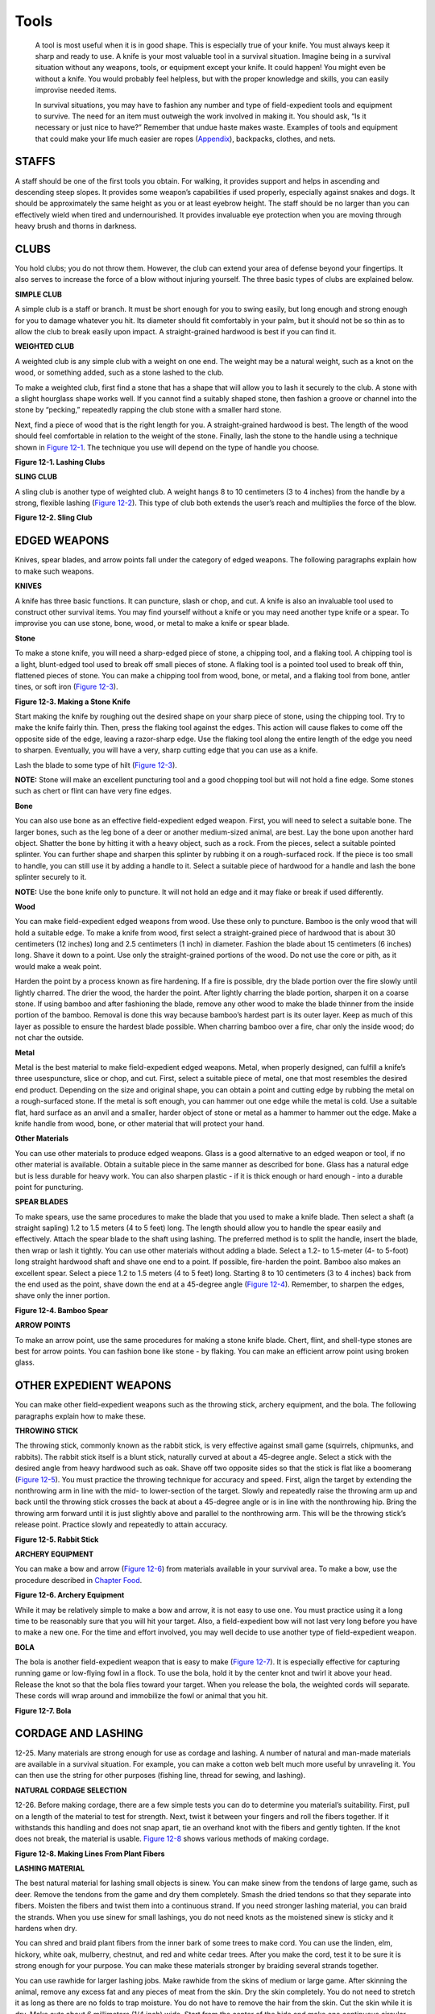 =====
Tools
=====

    A tool is most useful when it is in good shape. This is especially
    true of your knife. You must always keep it sharp and ready to use.
    A knife is your most valuable tool in a survival situation. Imagine
    being in a survival situation without any weapons, tools, or
    equipment except your knife. It could happen! You might even be
    without a knife. You would probably feel helpless, but with the
    proper knowledge and skills, you can easily improvise needed items.

    In survival situations, you may have to fashion any number and type
    of field-expedient tools and equipment to survive. The need for an
    item must outweigh the work involved in making it. You should ask,
    “Is it necessary or just nice to have?” Remember that undue haste
    makes waste. Examples of tools and equipment that could make your
    life much easier are ropes (`Appendix <RopesAndKnots>`__),
    backpacks, clothes, and nets.

STAFFS
~~~~~~

A staff should be one of the first tools you obtain. For walking, it
provides support and helps in ascending and descending steep slopes. It
provides some weapon’s capabilities if used properly, especially against
snakes and dogs. It should be approximately the same height as you or at
least eyebrow height. The staff should be no larger than you can
effectively wield when tired and undernourished. It provides invaluable
eye protection when you are moving through heavy brush and thorns in
darkness.

CLUBS
~~~~~

You hold clubs; you do not throw them. However, the club can extend your
area of defense beyond your fingertips. It also serves to increase the
force of a blow without injuring yourself. The three basic types of
clubs are explained below.

**SIMPLE CLUB**

A simple club is a staff or branch. It must be short enough for you to
swing easily, but long enough and strong enough for you to damage
whatever you hit. Its diameter should fit comfortably in your palm, but
it should not be so thin as to allow the club to break easily upon
impact. A straight-grained hardwood is best if you can find it.

**WEIGHTED CLUB**

A weighted club is any simple club with a weight on one end. The weight
may be a natural weight, such as a knot on the wood, or something added,
such as a stone lashed to the club.

To make a weighted club, first find a stone that has a shape that will
allow you to lash it securely to the club. A stone with a slight
hourglass shape works well. If you cannot find a suitably shaped stone,
then fashion a groove or channel into the stone by “pecking,” repeatedly
rapping the club stone with a smaller hard stone.

Next, find a piece of wood that is the right length for you. A
straight-grained hardwood is best. The length of the wood should feel
comfortable in relation to the weight of the stone. Finally, lash the
stone to the handle using a technique shown in `Figure
12-1 <#fig12-1>`__. The technique you use will depend on the type of
handle you choose.

.. image:: ./assets/manual/fig12-01.png

**Figure 12-1. Lashing Clubs**

**SLING CLUB**

A sling club is another type of weighted club. A weight hangs 8 to 10
centimeters (3 to 4 inches) from the handle by a strong, flexible
lashing (`Figure 12-2 <#fig12-2>`__). This type of club both extends the
user’s reach and multiplies the force of the blow.

.. image:: ./assets/manual/fig12-02.png

**Figure 12-2. Sling Club**

EDGED WEAPONS
~~~~~~~~~~~~~

Knives, spear blades, and arrow points fall under the category of edged
weapons. The following paragraphs explain how to make such weapons.

**KNIVES**

A knife has three basic functions. It can puncture, slash or chop, and
cut. A knife is also an invaluable tool used to construct other survival
items. You may find yourself without a knife or you may need another
type knife or a spear. To improvise you can use stone, bone, wood, or
metal to make a knife or spear blade.

**Stone**

To make a stone knife, you will need a sharp-edged piece of stone, a
chipping tool, and a flaking tool. A chipping tool is a light,
blunt-edged tool used to break off small pieces of stone. A flaking tool
is a pointed tool used to break off thin, flattened pieces of stone. You
can make a chipping tool from wood, bone, or metal, and a flaking tool
from bone, antler tines, or soft iron (`Figure 12-3 <#fig12-3>`__).

.. image:: ./assets/manual/fig12-03.png

**Figure 12-3. Making a Stone Knife**

Start making the knife by roughing out the desired shape on your sharp
piece of stone, using the chipping tool. Try to make the knife fairly
thin. Then, press the flaking tool against the edges. This action will
cause flakes to come off the opposite side of the edge, leaving a
razor-sharp edge. Use the flaking tool along the entire length of the
edge you need to sharpen. Eventually, you will have a very, sharp
cutting edge that you can use as a knife.

Lash the blade to some type of hilt (`Figure 12-3 <#fig12-3>`__).

**NOTE:** Stone will make an excellent puncturing tool and a good
chopping tool but will not hold a fine edge. Some stones such as chert
or flint can have very fine edges.

**Bone**

You can also use bone as an effective field-expedient edged weapon.
First, you will need to select a suitable bone. The larger bones, such
as the leg bone of a deer or another medium-sized animal, are best. Lay
the bone upon another hard object. Shatter the bone by hitting it with a
heavy object, such as a rock. From the pieces, select a suitable pointed
splinter. You can further shape and sharpen this splinter by rubbing it
on a rough-surfaced rock. If the piece is too small to handle, you can
still use it by adding a handle to it. Select a suitable piece of
hardwood for a handle and lash the bone splinter securely to it.

**NOTE:** Use the bone knife only to puncture. It will not hold an edge
and it may flake or break if used differently.

**Wood**

You can make field-expedient edged weapons from wood. Use these only to
puncture. Bamboo is the only wood that will hold a suitable edge. To
make a knife from wood, first select a straight-grained piece of
hardwood that is about 30 centimeters (12 inches) long and 2.5
centimeters (1 inch) in diameter. Fashion the blade about 15 centimeters
(6 inches) long. Shave it down to a point. Use only the straight-grained
portions of the wood. Do not use the core or pith, as it would make a
weak point.

Harden the point by a process known as fire hardening. If a fire is
possible, dry the blade portion over the fire slowly until lightly
charred. The drier the wood, the harder the point. After lightly
charring the blade portion, sharpen it on a coarse stone. If using
bamboo and after fashioning the blade, remove any other wood to make the
blade thinner from the inside portion of the bamboo. Removal is done
this way because bamboo’s hardest part is its outer layer. Keep as much
of this layer as possible to ensure the hardest blade possible. When
charring bamboo over a fire, char only the inside wood; do not char the
outside.

**Metal**

Metal is the best material to make field-expedient edged weapons. Metal,
when properly designed, can fulfill a knife’s three usespuncture, slice
or chop, and cut. First, select a suitable piece of metal, one that most
resembles the desired end product. Depending on the size and original
shape, you can obtain a point and cutting edge by rubbing the metal on a
rough-surfaced stone. If the metal is soft enough, you can hammer out
one edge while the metal is cold. Use a suitable flat, hard surface as
an anvil and a smaller, harder object of stone or metal as a hammer to
hammer out the edge. Make a knife handle from wood, bone, or other
material that will protect your hand.

**Other Materials**

You can use other materials to produce edged weapons. Glass is a good
alternative to an edged weapon or tool, if no other material is
available. Obtain a suitable piece in the same manner as described for
bone. Glass has a natural edge but is less durable for heavy work. You
can also sharpen plastic - if it is thick enough or hard enough - into a
durable point for puncturing.

**SPEAR BLADES**

To make spears, use the same procedures to make the blade that you used
to make a knife blade. Then select a shaft (a straight sapling) 1.2 to
1.5 meters (4 to 5 feet) long. The length should allow you to handle the
spear easily and effectively. Attach the spear blade to the shaft using
lashing. The preferred method is to split the handle, insert the blade,
then wrap or lash it tightly. You can use other materials without adding
a blade. Select a 1.2- to 1.5-meter (4- to 5-foot) long straight
hardwood shaft and shave one end to a point. If possible, fire-harden
the point. Bamboo also makes an excellent spear. Select a piece 1.2 to
1.5 meters (4 to 5 feet) long. Starting 8 to 10 centimeters (3 to 4
inches) back from the end used as the point, shave down the end at a
45-degree angle (`Figure 12-4 <#fig12-4>`__). Remember, to sharpen the
edges, shave only the inner portion.

.. image:: ./assets/manual/fig12-04.png

**Figure 12-4. Bamboo Spear**

**ARROW POINTS**

To make an arrow point, use the same procedures for making a stone knife
blade. Chert, flint, and shell-type stones are best for arrow points.
You can fashion bone like stone - by flaking. You can make an efficient
arrow point using broken glass.

OTHER EXPEDIENT WEAPONS
~~~~~~~~~~~~~~~~~~~~~~~

You can make other field-expedient weapons such as the throwing stick,
archery equipment, and the bola. The following paragraphs explain how to
make these.

**THROWING STICK**

The throwing stick, commonly known as the rabbit stick, is very
effective against small game (squirrels, chipmunks, and rabbits). The
rabbit stick itself is a blunt stick, naturally curved at about a
45-degree angle. Select a stick with the desired angle from heavy
hardwood such as oak. Shave off two opposite sides so that the stick is
flat like a boomerang (`Figure 12-5 <#fig12-5>`__). You must practice
the throwing technique for accuracy and speed. First, align the target
by extending the nonthrowing arm in line with the mid- to lower-section
of the target. Slowly and repeatedly raise the throwing arm up and back
until the throwing stick crosses the back at about a 45-degree angle or
is in line with the nonthrowing hip. Bring the throwing arm forward
until it is just slightly above and parallel to the nonthrowing arm.
This will be the throwing stick’s release point. Practice slowly and
repeatedly to attain accuracy.

.. image:: ./assets/manual/fig12-05.png

**Figure 12-5. Rabbit Stick**

**ARCHERY EQUIPMENT**

You can make a bow and arrow (`Figure 12-6 <#fig12-6>`__) from materials
available in your survival area. To make a bow, use the procedure
described in `Chapter Food <Food>`__.

.. image:: ./assets/manual/fig12-06.png

**Figure 12-6. Archery Equipment**

While it may be relatively simple to make a bow and arrow, it is not
easy to use one. You must practice using it a long time to be reasonably
sure that you will hit your target. Also, a field-expedient bow will not
last very long before you have to make a new one. For the time and
effort involved, you may well decide to use another type of
field-expedient weapon.

**BOLA**

The bola is another field-expedient weapon that is easy to make (`Figure
12-7 <#fig12-7>`__). It is especially effective for capturing running
game or low-flying fowl in a flock. To use the bola, hold it by the
center knot and twirl it above your head. Release the knot so that the
bola flies toward your target. When you release the bola, the weighted
cords will separate. These cords will wrap around and immobilize the
fowl or animal that you hit.

.. image:: ./assets/manual/fig12-07.png

**Figure 12-7. Bola**

CORDAGE AND LASHING
~~~~~~~~~~~~~~~~~~~

12-25. Many materials are strong enough for use as cordage and lashing.
A number of natural and man-made materials are available in a survival
situation. For example, you can make a cotton web belt much more useful
by unraveling it. You can then use the string for other purposes
(fishing line, thread for sewing, and lashing).

**NATURAL CORDAGE SELECTION**

12-26. Before making cordage, there are a few simple tests you can do to
determine you material’s suitability. First, pull on a length of the
material to test for strength. Next, twist it between your fingers and
roll the fibers together. If it withstands this handling and does not
snap apart, tie an overhand knot with the fibers and gently tighten. If
the knot does not break, the material is usable. `Figure
12-8 <#fig12-8>`__ shows various methods of making cordage.

.. image:: ./assets/manual/fig12-08.png

**Figure 12-8. Making Lines From Plant Fibers**

**LASHING MATERIAL**

The best natural material for lashing small objects is sinew. You can
make sinew from the tendons of large game, such as deer. Remove the
tendons from the game and dry them completely. Smash the dried tendons
so that they separate into fibers. Moisten the fibers and twist them
into a continuous strand. If you need stronger lashing material, you can
braid the strands. When you use sinew for small lashings, you do not
need knots as the moistened sinew is sticky and it hardens when dry.

You can shred and braid plant fibers from the inner bark of some trees
to make cord. You can use the linden, elm, hickory, white oak, mulberry,
chestnut, and red and white cedar trees. After you make the cord, test
it to be sure it is strong enough for your purpose. You can make these
materials stronger by braiding several strands together.

You can use rawhide for larger lashing jobs. Make rawhide from the skins
of medium or large game. After skinning the animal, remove any excess
fat and any pieces of meat from the skin. Dry the skin completely. You
do not need to stretch it as long as there are no folds to trap
moisture. You do not have to remove the hair from the skin. Cut the skin
while it is dry. Make cuts about 6 millimeters (1/4 inch) wide. Start
from the center of the hide and make one continuous circular cut,
working clockwise to the hide’s outer edge. Soak the rawhide for 2 to 4
hours or until it is soft. Use it wet, stretching it as much as possible
while applying it. It will be strong and durable when it dries.

BACKPACK CONSTRUCTION
~~~~~~~~~~~~~~~~~~~~~

The materials for constructing a backpack are almost limitless. You can
use wood, bamboo, rope, plant fiber, clothing, animal skins, canvas, and
many other materials to make a pack.

There are several construction techniques for backpacks. Many are very
elaborate, but those that are simple and easy are often the most readily
made in a survival situation.

**HORSESHOE PACK**

This pack is simple to make and use and relatively comfortable to carry
over one shoulder. Lay available square-shaped material, such as poncho,
blanket, or canvas, flat on the ground. Lay items on one edge of the
material. Pad the hard items. Roll the material (with the items) toward
the opposite edge and tie both ends securely. Add extra ties along the
length of the bundle. You can drape the pack over one shoulder with a
line connecting the two ends (`Figure 12-9 <#fig12-9>`__).

.. image:: ./assets/manual/fig12-09.png

**Figure 12-9. Horseshoe Pack**

**SQUARE PACK**

This pack is easy to construct if rope or cordage is available.
Otherwise, you must first make cordage. To make this pack, construct a
square frame from bamboo, limbs, or sticks. Size will vary for each
person and the amount of equipment carried (`Figure
12-10 <#fig12-10>`__).

.. image:: ./assets/manual/fig12-10.png

**Figure 12-10. Square Pack**

CLOTHING AND INSULATION
~~~~~~~~~~~~~~~~~~~~~~~

You can use many materials for clothing and insulation. Both man-made
materials, such as parachutes, and natural materials, such as skins and
plant materials, are available and offer significant protection.

**PARACHUTE ASSEMBLY**

Consider the entire parachute assembly as a resource. Use every piece of
material and hardware, to include the canopy, suspension lines,
connector snaps, and parachute harness. Before disassembling the
parachute, consider all of your survival requirements and plan to use
different portions of the parachute accordingly. For example, consider
shelter requirements, need for a backpack, and any additional clothing
or insulation needs.

**ANIMAL SKINS**

The selection of animal skins in a survival situation will most often be
limited to what you manage to trap or hunt. However, if there is an
abundance of wildlife, select the hides of larger animals with heavier
coats and large fat content. Do not use the skins of infected or
diseased animals if possible. Since they live in the wild, animals are
carriers of pests such as ticks, lice, and fleas. Because of these
pests, use water to thoroughly clean any skin obtained from any animal.
If water is not available, at least shake out the skin thoroughly. As
with rawhide, lay out the skin and remove all fat and meat. Dry the skin
completely. Use the hindquarter joint areas to make shoes, mittens, or
socks. Wear the hide with the fur to the inside for its insulating
factor.

**PLANT FIBERS**

Several plants are sources of insulation from cold. Cattail is a
marshland plant found along lakes, ponds, and the backwaters of rivers.
The fuzz on the tops of the stalks forms dead air spaces and makes a
good down-like insulation when placed between two pieces of material.
Milkweed has pollenlike seeds that act as good insulation. The husk
fibers from coconuts are very good for weaving ropes and, when dried,
make excellent tinder and insulation.

COOKING AND EATING UTENSILS
~~~~~~~~~~~~~~~~~~~~~~~~~~~

You can use many materials to make equipment for the cooking, eating,
and storing of food. Usually all materials can serve some type of
purpose when in a survival situation.

**Bowls**

Use wood, bone, horn, bark, or other similar material to make bowls. To
make wooden bowls, use a hollowed out piece of wood that will hold your
food and enough water to cook it in. Hang the wooden container over the
fire and add hot rocks to the water and food. Remove the rocks as they
cool and add more hot rocks until your food is cooked.

    **CAUTION**

    Do not use rocks with air pockets, such as limestone and sandstone.
    They may explode while heating in the fire.

You can also use this method with containers made of bark or leaves.
However, these containers will burn above the waterline unless you keep
them moist or keep the fire low.

A section of bamboo also works very well for cooking. Be sure you cut
out a section between two sealed joints (`Figure 12-11 <#fig12-11>`__).

.. image:: ./assets/manual/fig12-11.png

**Figure 12-11. Containers for Boiling Food**

    **CAUTION**

    A sealed section of bamboo will explode if heated because of trapped
    air and water in the section.

**FORKS, KNIVES, AND SPOONS**

Carve forks, knives, and spoons from nonresinous woods so that you do
not get a wood resin aftertaste or do not taint the food. Nonresinous
woods include oak, birch, and other hardwood trees.

**NOTE:** Do not use those trees that secrete a syrup or resinlike
liquid on the bark or when cut.

**POTS**

You can make pots from turtle shells or wood. As described with bowls,
using hot rocks in a hollowed out piece of wood is very effective.
Bamboo is the best wood for making cooking containers.

To use turtle shells, first thoroughly boil the upper portion of the
shell. Then use it to heat food and water over a flame (`Figure
12-11 <#fig12-11>`__).

**WATER BOTTLES**

Make water bottles from the stomachs of larger animals. Thoroughly flush
the stomach out with water, then tie off the bottom. Leave the top open,
with some means of fastening it closed.

